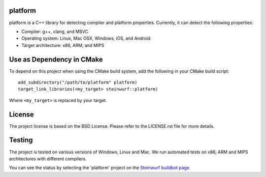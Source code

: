 platform
--------
platform is a C++ library for detecting compiler and platform properties.
Currently, it can detect the following properties:

- Compiler: g++, clang, and MSVC
- Operating system: Linux, Mac OSX, Windows, iOS, and Android
- Target architecture: x86, ARM, and MIPS

.. image:: http://buildbot.steinwurf.dk/svgstatus?project=platform
    :target: http://buildbot.steinwurf.dk/stats?projects=platform

Use as Dependency in CMake
--------------------------

To depend on this project when using the CMake build system, add the following
in your CMake build script:

::

   add_subdirectory("/path/to/platform" platform)
   target_link_libraries(<my_target> steinwurf::platform)

Where ``<my_target>`` is replaced by your target.

License
-------
The project license is based on the BSD License. Please refer to the LICENSE.rst
file for more details.

Testing
-------
The project is tested on various versions of Windows, Linux and Mac. We run
automated tests on x86, ARM and MIPS architectures with different compilers.

You can see the status by selecting the 'platform' project on the
`Steinwurf buildbot page <http://buildbot.steinwurf.dk:12344/>`_.

